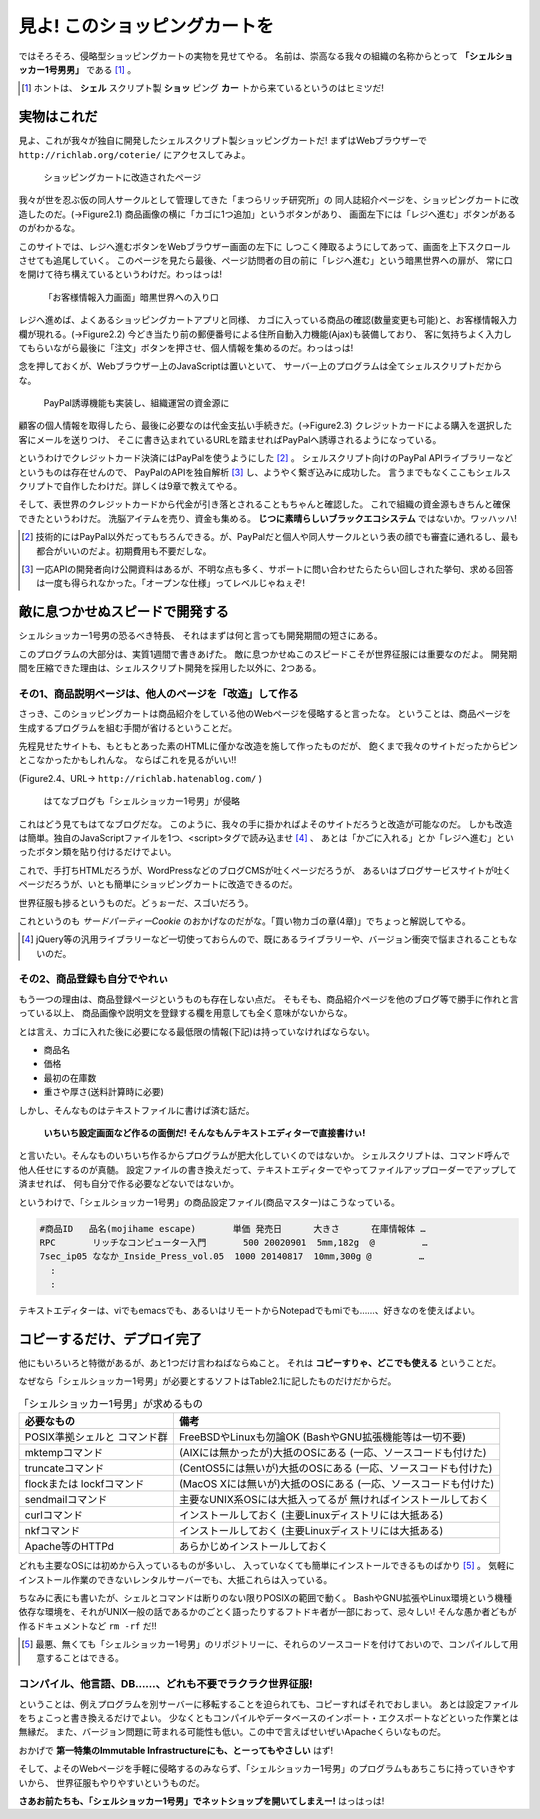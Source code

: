 見よ! このショッピングカートを
======================================================================

ではそろそろ、侵略型ショッピングカートの実物を見せてやる。
名前は、崇高なる我々の組織の名称からとって **「シェルショッカー1号男男」** である [#name_of_ShellSoccar]_ 。

.. [#name_of_ShellSoccar] ホントは、 **シェル** スクリプト製 **ショッ** ピング **カー** トから来ているというのはヒミツだ!


実物はこれだ
----------------------------------------------------------------------

見よ、これが我々が独自に開発したシェルスクリプト製ショッピングカートだ!
まずはWebブラウザーで ``http://richlab.org/coterie/`` にアクセスしてみよ。

.. figure:: images/transformed_webpage.eps
   :width: 141mm

   ショッピングカートに改造されたページ

我々が世を忍ぶ仮の同人サークルとして管理してきた「まつらリッチ研究所」の
同人誌紹介ページを、ショッピングカートに改造したのだ。(→Figure2.1)
商品画像の横に「カゴに1つ追加」というボタンがあり、
画面左下には「レジへ進む」ボタンがあるのがわかるな。

このサイトでは、レジへ進むボタンをWebブラウザー画面の左下に
しつこく陣取るようにしてあって、画面を上下スクロールさせても追尾していく。
このページを見たら最後、ページ訪問者の目の前に「レジへ進む」という暗黒世界への扉が、
常に口を開けて待ち構えているというわけだ。わっはっは!

.. figure:: images/customer_form.eps
   :width: 141mm

   「お客様情報入力画面」暗黒世界への入り口

レジへ進めば、よくあるショッピングカートアプリと同様、
カゴに入っている商品の確認(数量変更も可能)と、お客様情報入力欄が現れる。(→Figure2.2)
今どき当たり前の郵便番号による住所自動入力機能(Ajax)も装備しており、
客に気持ちよく入力してもらいながら最後に「注文」ボタンを押させ、個人情報を集めるのだ。わっはっは!

念を押しておくが、Webブラウザー上のJavaScriptは置いといて、
サーバー上のプログラムは全てシェルスクリプトだからな。

.. figure:: images/PayPal_form.eps
   :width: 141mm

   PayPal誘導機能も実装し、組織運営の資金源に

顧客の個人情報を取得したら、最後に必要なのは代金支払い手続きだ。(→Figure2.3)
クレジットカードによる購入を選択した客にメールを送りつけ、
そこに書き込まれているURLを踏ませればPayPalへ誘導されるようになっている。

というわけでクレジットカード決済にはPayPalを使うようにした [#PayPal]_ 。
シェルスクリプト向けのPayPal APIライブラリーなどというものは存在せんので、
PayPalのAPIを独自解析 [#PayPalAPI]_ し、ようやく繋ぎ込みに成功した。
言うまでもなくここもシェルスクリプトで自作したわけだ。詳しくは9章で教えてやる。

そして、表世界のクレジットカードから代金が引き落とされることもちゃんと確認した。
これで組織の資金源もきちんと確保できたというわけだ。
洗脳アイテムを売り、資金も集める。 **じつに素晴らしいブラックエコシステム** ではないか。ワッハッハ!


.. [#PayPal]              技術的にはPayPal以外だってもちろんできる。が、PayPalだと個人や同人サークルという表の顔でも審査に通れるし、最も都合がいいのだよ。初期費用も不要だしな。
.. [#PayPalAPI]           一応APIの開発者向け公開資料はあるが、不明な点も多く、サポートに問い合わせたらたらい回しされた挙句、求める回答は一度も得られなかった。「オープンな仕様」ってレベルじゃねぇぞ!


敵に息つかせぬスピードで開発する
----------------------------------------------------------------------

シェルショッカー1号男の恐るべき特長、
それはまずは何と言っても開発期間の短さにある。

このプログラムの大部分は、実質1週間で書きあげた。
敵に息つかせぬこのスピードこそが世界征服には重要なのだよ。
開発期間を圧縮できた理由は、シェルスクリプト開発を採用した以外に、2つある。

その1、商品説明ページは、他人のページを「改造」して作る
``````````````````````````````````````````````````````````````````````

さっき、このショッピングカートは商品紹介をしている他のWebページを侵略すると言ったな。
ということは、商品ページを生成するプログラムを組む手間が省けるということだ。

先程見せたサイトも、もともとあった素のHTMLに僅かな改造を施して作ったものだが、
飽くまで我々のサイトだったからピンとこなかったかもしれんな。
ならばこれを見るがいい!!

(Figure2.4、URL→ ``http://richlab.hatenablog.com/`` )

.. figure:: images/invaded_hatenablog.eps
   :width: 141mm

   はてなブログも「シェルショッカー1号男」が侵略

これはどう見てもはてなブログだな。
このように、我々の手に掛かればよそのサイトだろうと改造が可能なのだ。
しかも改造は簡単。独自のJavaScriptファイルを1つ、<script>タグで読み込ませ [#original_JS]_ 、
あとは「かごに入れる」とか「レジへ進む」といったボタン類を貼り付けるだけでよい。

これで、手打ちHTMLだろうが、WordPressなどのブログCMSが吐くページだろうが、
あるいはブログサービスサイトが吐くページだろうが、いとも簡単にショッピングカートに改造できるのだ。

世界征服も捗るというものだ。どぅぉーだ、スゴいだろう。

これというのも *サードパーティーCookie* のおかげなのだがな。「買い物カゴの章(4章)」でちょっと解説してやる。

.. [#original_JS]         jQuery等の汎用ライブラリーなど一切使っておらんので、既にあるライブラリーや、バージョン衝突で悩まされることもないのだ。


その2、商品登録も自分でやれぃ
``````````````````````````````````````````````````````````````````````

もう一つの理由は、商品登録ページというものも存在しない点だ。
そもそも、商品紹介ページを他のブログ等で勝手に作れと言っている以上、
商品画像や説明文を登録する欄を用意しても全く意味がないからな。

とは言え、カゴに入れた後に必要になる最低限の情報(下記)は持っていなければならない。

- 商品名
- 価格
- 最初の在庫数
- 重さや厚さ(送料計算時に必要)

しかし、そんなものはテキストファイルに書けば済む話だ。

	**いちいち設定画面など作るの面倒だ! そんなもんテキストエディターで直接書けぃ!**

と言いたい。そんなものいちいち作るからプログラムが肥大化していくのではないか。
シェルスクリプトは、コマンド呼んで他人任せにするのが真髄。
設定ファイルの書き換えだって、テキストエディターでやってファイルアップローダーでアップして済ませれば、
何も自分で作る必要などないではないか。

というわけで、「シェルショッカー1号男」の商品設定ファイル(商品マスター)はこうなっている。

.. code-block:: text

	#商品ID   品名(mojihame escape)       単価 発売日      大きさ      在庫情報体 …
	RPC       リッチなコンピューター入門       500 20020901  5mm,182g  @         …
	7sec_ip05 ななか_Inside_Press_vol.05  1000 20140817  10mm,300g @         …
	  :
	  :

テキストエディターは、viでもemacsでも、あるいはリモートからNotepadでもmiでも……、好きなのを使えばよい。

コピーするだけ、デプロイ完了
----------------------------------------------------------------------

他にもいろいろと特徴があるが、あと1つだけ言わねばならぬこと。
それは **コピーすりゃ、どこでも使える** ということだ。

なぜなら「シェルショッカー1号男」が必要とするソフトはTable2.1に記したものだけだからだ。

.. table:: 「シェルショッカー1号男」が求めるもの

   +---------------------+-----------------------------------+ 
   | 必要なもの          | 備考                              |
   +=====================+===================================+
   | POSIX準拠シェルと   | FreeBSDやLinuxも勿論OK            |
   | コマンド群          | (BashやGNU拡張機能等は一切不要)   |
   +---------------------+-----------------------------------+
   | mktempコマンド      | (AIXには無かったが)大抵のOSにある |
   |                     | (一応、ソースコードも付けた)      |
   +---------------------+-----------------------------------+
   | truncateコマンド    | (CentOS5には無いが)大抵のOSにある |
   |                     | (一応、ソースコードも付けた)      |
   +---------------------+-----------------------------------+
   | flockまたは         | (MacOS Xには無いが)大抵のOSにある |
   | lockfコマンド       | (一応、ソースコードも付けた)      |
   +---------------------+-----------------------------------+
   | sendmailコマンド    | 主要なUNIX系OSには大抵入ってるが  |
   |                     | 無ければインストールしておく      |
   +---------------------+-----------------------------------+
   | curlコマンド        | インストールしておく              |
   |                     | (主要Linuxディストリには大抵ある) |
   +---------------------+-----------------------------------+
   | nkfコマンド         | インストールしておく              |
   |                     | (主要Linuxディストリには大抵ある) |
   +---------------------+-----------------------------------+
   | Apache等のHTTPd     | あらかじめインストールしておく    |
   +---------------------+-----------------------------------+

どれも主要なOSには初めから入っているものが多いし、
入っていなくても簡単にインストールできるものばかり [#if_unavailabled]_ 。
気軽にインストール作業のできないレンタルサーバーでも、大抵これらは入っている。

ちなみに表にも書いたが、シェルとコマンドは断りのない限りPOSIXの範囲で動く。
BashやGNU拡張やLinux環境という機種依存な環境を、それがUNIX一般の話であるかのごとく語ったりするフトドキ者が一部におって、忌々しい!
そんな愚か者どもが作るドキュメントなど ``rm -rf`` だ!!

.. [#if_unavailabled]     最悪、無くても「シェルショッカー1号男」のリポジトリーに、それらのソースコードを付けておいので、コンパイルして用意することはできる。


コンパイル、他言語、DB……、どれも不要でラクラク世界征服!
``````````````````````````````````````````````````````````````````````

ということは、例えプログラムを別サーバーに移転することを迫られても、コピーすればそれでおしまい。
あとは設定ファイルをちょこっと書き換えるだけでよい。
少なくともコンパイルやデータベースのインポート・エクスポートなどといった作業とは無縁だ。
また、バージョン問題に苛まれる可能性も低い。この中で言えばせいぜいApacheくらいなものだ。

おかげで **第一特集のImmutable Infrastructureにも、とーってもやさしい** はず!

そして、よそのWebページを手軽に侵略するのみならず、「シェルショッカー1号男」のプログラムもあちこちに持っていきやすいから、
世界征服もやりやすいというものだ。

**さあお前たちも、「シェルショッカー1号男」でネットショップを開いてしまえー!**
はっはっは!
